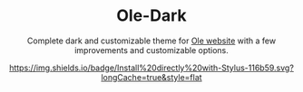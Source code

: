 #+STARTUP: nofold
#+HTML: <div align="center">

* Ole-Dark
Complete dark and customizable theme for [[https://www.ole.com.ar][Ole website]] with a few improvements and customizable options.


[[https://raw.githubusercontent.com/santi-san/ole-dark/master/ole-dark.user.css][https://img.shields.io/badge/Install%20directly%20with-Stylus-116b59.svg?longCache=true&style=flat]]

#+HTML: </div>
